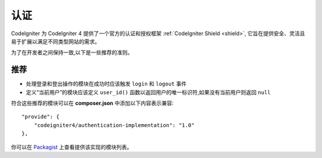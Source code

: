 认证
#####################################

CodeIgniter 为 CodeIgniter 4 提供了一个官方的认证和授权框架
:ref:`CodeIgniter Shield <shield>`,
它旨在提供安全、灵活且易于扩展以满足不同类型网站的需求。

为了在开发者之间保持一致,以下是一些推荐的准则。

推荐
===============

* 处理登录和登出操作的模块在成功时应该触发 ``login`` 和 ``logout`` 事件
* 定义“当前用户”的模块应该定义 ``user_id()`` 函数以返回用户的唯一标识符,如果没有当前用户则返回 ``null``

符合这些推荐的模块可以在 **composer.json** 中添加以下内容表示兼容::

    "provide": {
        "codeigniter4/authentication-implementation": "1.0"
    },

你可以在 `Packagist <https://packagist.org/providers/codeigniter4/authentication-implementation>`_ 上查看提供该实现的模块列表。
